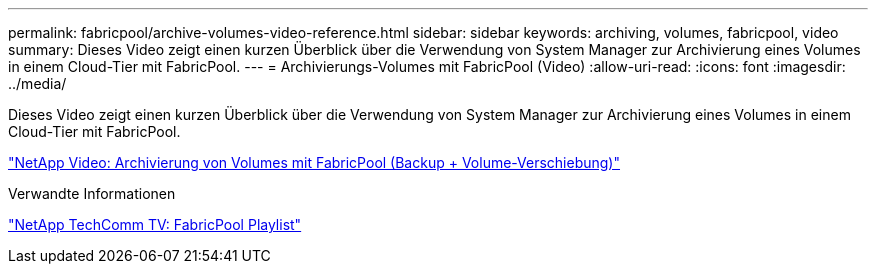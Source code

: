 ---
permalink: fabricpool/archive-volumes-video-reference.html 
sidebar: sidebar 
keywords: archiving, volumes, fabricpool, video 
summary: Dieses Video zeigt einen kurzen Überblick über die Verwendung von System Manager zur Archivierung eines Volumes in einem Cloud-Tier mit FabricPool. 
---
= Archivierungs-Volumes mit FabricPool (Video)
:allow-uri-read: 
:icons: font
:imagesdir: ../media/


[role="lead"]
Dieses Video zeigt einen kurzen Überblick über die Verwendung von System Manager zur Archivierung eines Volumes in einem Cloud-Tier mit FabricPool.

https://www.youtube.com/embed/5tDJAkqN2nA?rel=0["NetApp Video: Archivierung von Volumes mit FabricPool (Backup + Volume-Verschiebung)"^]

.Verwandte Informationen
https://www.youtube.com/playlist?list=PLdXI3bZJEw7mcD3RnEcdqZckqKkttoUpS["NetApp TechComm TV: FabricPool Playlist"^]
